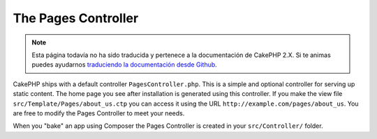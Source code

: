 The Pages Controller
####################

.. note::
    Esta página todavía no ha sido traducida y pertenece a la documentación de
    CakePHP 2.X. Si te animas puedes ayudarnos `traduciendo la documentación
    desde Github <https://github.com/cakephp/docs>`_.

CakePHP ships with a default controller ``PagesController.php``. This is a
simple and optional controller for serving up static content. The home page
you see after installation is generated using this controller. If you make the
view file ``src/Template/Pages/about_us.ctp`` you can access it using the URL
``http://example.com/pages/about_us``. You are free to modify the Pages
Controller to meet your needs.

When you "bake" an app using Composer the Pages Controller is created in your
``src/Controller/`` folder.

.. meta::
    :title lang=es: The Pages Controller
    :keywords lang=es: pages controller,default controller,cakephp,ships,php,file folder
